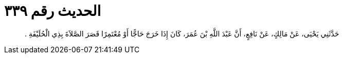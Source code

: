 
= الحديث رقم ٣٣٩

[quote.hadith]
حَدَّثَنِي يَحْيَى، عَنْ مَالِكٍ، عَنْ نَافِعٍ، أَنَّ عَبْدَ اللَّهِ بْنَ عُمَرَ، كَانَ إِذَا خَرَجَ حَاجًّا أَوْ مُعْتَمِرًا قَصَرَ الصَّلاَةَ بِذِي الْحُلَيْفَةِ ‏.‏